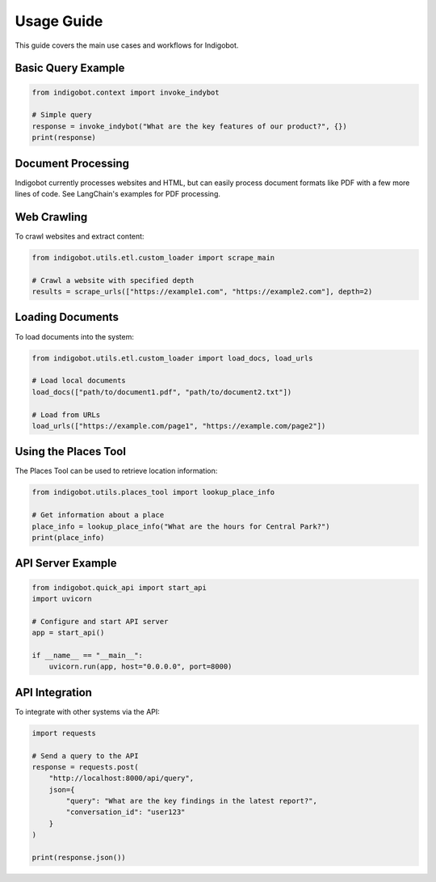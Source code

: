 Usage Guide
===========

This guide covers the main use cases and workflows for Indigobot.

Basic Query Example                                                                                                                                                                                                                                                                                                         
-------------------                                                                                                                                                                                                                                                                                                          
                                                                                                                                                                                                                                                                                                                            
.. code-block:: python                                                                                                                                                                                                                                                                                                      
                                                                                                                                                                                                                                                                                                                            
    from indigobot.context import invoke_indybot                                                                                                                                                                                                                                                                             
                                                                                                                                                                                                                                                                                                                                
    # Simple query                                                                                                                                                                                                                                                                                                           
    response = invoke_indybot("What are the key features of our product?", {})                                                                                                                                                                                                                                               
    print(response)      

Document Processing
-------------------

Indigobot currently processes websites and HTML, but can easily 
process document formats like PDF with a few more lines of code.
See LangChain's examples for PDF processing.

Web Crawling
------------

To crawl websites and extract content:

.. code-block:: python

   from indigobot.utils.etl.custom_loader import scrape_main
   
   # Crawl a website with specified depth
   results = scrape_urls(["https://example1.com", "https://example2.com"], depth=2)

Loading Documents
-----------------

To load documents into the system:

.. code-block:: python

   from indigobot.utils.etl.custom_loader import load_docs, load_urls
   
   # Load local documents
   load_docs(["path/to/document1.pdf", "path/to/document2.txt"])
   
   # Load from URLs
   load_urls(["https://example.com/page1", "https://example.com/page2"])

Using the Places Tool
---------------------

The Places Tool can be used to retrieve location information:

.. code-block:: python

   from indigobot.utils.places_tool import lookup_place_info
   
   # Get information about a place
   place_info = lookup_place_info("What are the hours for Central Park?")
   print(place_info)

API Server Example                                                                                                                                                                                                                                                                                                          
------------------                                                                                                                                                                                                                                                                                                            
                                                                                                                                                                                                                                                                                                                            
.. code-block:: python                                                                                                                                                                                                                                                                                                      
                                                                                                                                                                                                                                                                                                                            
    from indigobot.quick_api import start_api                                                                                                                                                                                                                                                                                
    import uvicorn                                                                                                                                                                                                                                                                                                           
                                                                                                                                                                                                                                                                                                                                
    # Configure and start API server                                                                                                                                                                                                                                                                                         
    app = start_api()                                                                                                                                                                                                                                                                                                        
                                                                                                                                                                                                                                                                                                                                
    if __name__ == "__main__":                                                                                                                                                                                                                                                                                               
        uvicorn.run(app, host="0.0.0.0", port=8000)   

API Integration
---------------

To integrate with other systems via the API:

.. code-block:: python

   import requests
   
   # Send a query to the API
   response = requests.post(
       "http://localhost:8000/api/query",
       json={
           "query": "What are the key findings in the latest report?",
           "conversation_id": "user123"
       }
   )
   
   print(response.json())